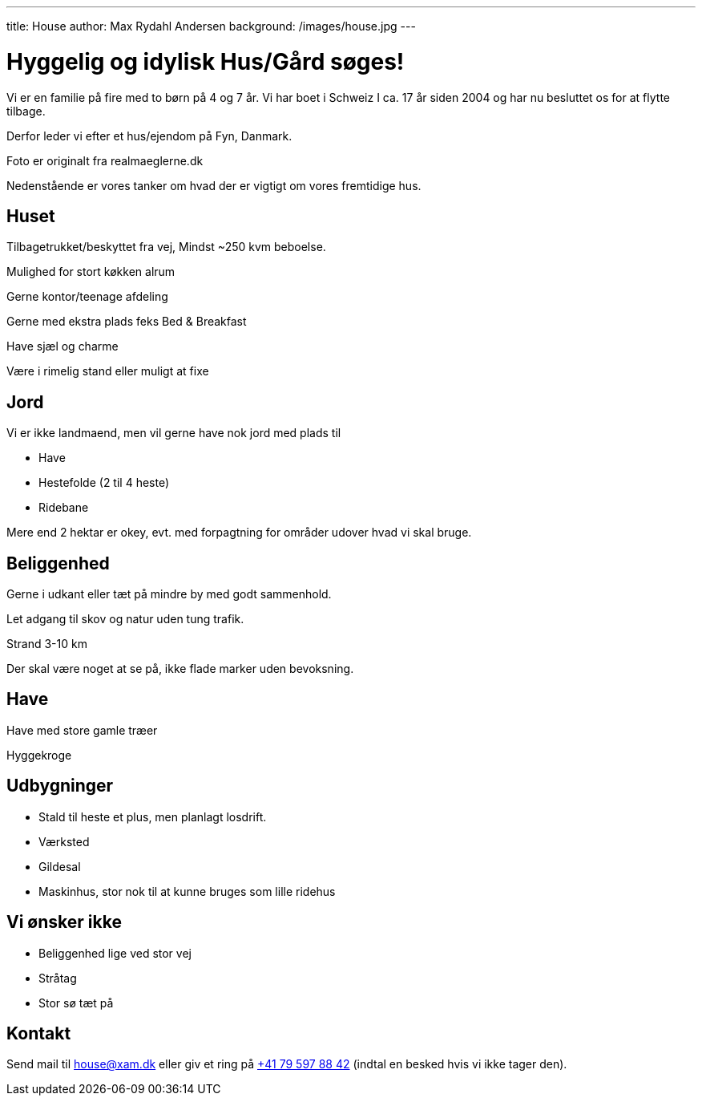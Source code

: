 ---
title: House
author: Max Rydahl Andersen
background: /images/house.jpg
---

= Hyggelig og idylisk Hus/Gård søges!

Vi er en familie på fire med to børn på 4 og 7 år. Vi har boet i Schweiz I ca. 17 år siden 2004 og har nu besluttet os for at flytte tilbage.

Derfor leder vi efter et hus/ejendom på Fyn, Danmark. 

Foto er originalt fra realmaeglerne.dk

Nedenstående er vores tanker om hvad der er vigtigt om vores fremtidige hus.

== Huset

Tilbagetrukket/beskyttet fra vej, Mindst ~250 kvm beboelse.

Mulighed for stort køkken alrum

Gerne kontor/teenage afdeling

Gerne med ekstra plads feks Bed & Breakfast

Have sjæl og charme

Være i rimelig stand eller muligt at fixe

== Jord 

Vi er ikke landmaend, men vil gerne have nok jord med plads til

- Have
- Hestefolde (2 til 4 heste)
- Ridebane

Mere end 2 hektar er okey, evt. med forpagtning for områder udover hvad vi skal bruge.

== Beliggenhed

Gerne i udkant eller tæt på mindre by med godt sammenhold.

Let adgang til skov og natur uden tung trafik.

Strand 3-10 km

Der skal være noget at se på, ikke flade marker uden bevoksning.

== Have 

Have med store gamle træer

Hyggekroge

== Udbygninger

- Stald til heste et plus, men planlagt losdrift.
- Værksted
- Gildesal
- Maskinhus, stor nok til at kunne bruges som lille ridehus

== Vi ønsker ikke

- Beliggenhed lige ved stor vej
- Stråtag 
- Stor sø tæt på

== Kontakt 

Send mail til house@xam.dk eller giv et ring på link:tel:0041795978842[+41 79 597 88 42] (indtal en besked hvis vi ikke tager den).
